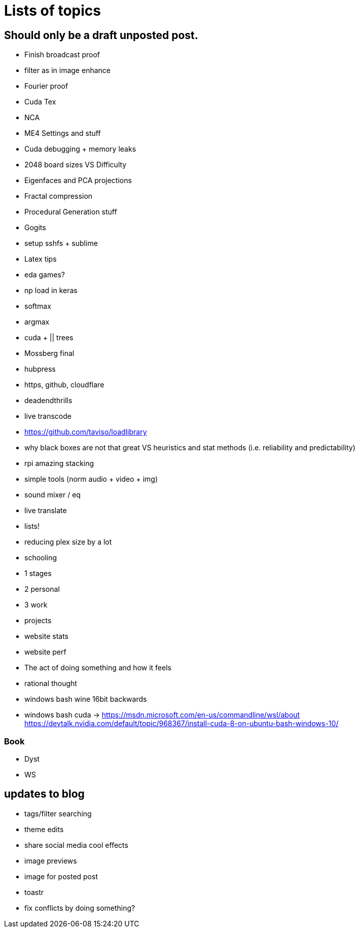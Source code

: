 = Lists of topics
// See https://hubpress.gitbooks.io/hubpress-knowledgebase/content/ for information about the parameters.
// :hp-image: /covers/cover.png
// :published_at: 2019-01-31
:hp-tags: TODO
// :hp-alt-title: My English Title

== Should only be a draft unposted post.
- Finish broadcast proof
- filter as in image enhance
- Fourier proof
- Cuda Tex
- NCA
- ME4 Settings and stuff
- Cuda debugging + memory leaks
- 2048 board sizes VS Difficulty
- Eigenfaces and PCA projections
- Fractal compression
- Procedural Generation stuff
- Gogits
- setup sshfs + sublime
- Latex tips
- eda games?
- np load in keras
	- softmax
    - argmax
- cuda + || trees
- Mossberg final
- hubpress
- https, github, cloudflare
- deadendthrills
- live transcode
- https://github.com/taviso/loadlibrary
- why black boxes are not that great VS heuristics and stat methods (i.e. reliability and predictability)
- rpi amazing stacking
- simple tools (norm audio + video + img)
- sound mixer / eq
- live translate
- lists!
- reducing plex size by a lot
- schooling
	- 1 stages
    - 2 personal
    - 3 work
	- projects
- website stats
- website perf
- The act of doing something and how it feels
- rational thought
- windows bash wine 16bit backwards
- windows bash cuda -> https://msdn.microsoft.com/en-us/commandline/wsl/about https://devtalk.nvidia.com/default/topic/968367/install-cuda-8-on-ubuntu-bash-windows-10/

=== Book
- Dyst
- WS

== updates to blog
- tags/filter searching
- theme edits
	- share social media cool effects
    - image previews
- image for posted post
- toastr
- fix conflicts by doing something?

